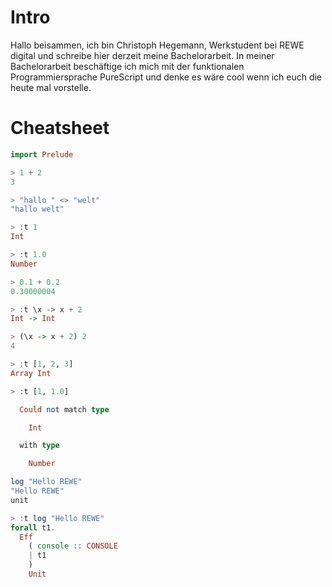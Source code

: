 * Intro
Hallo beisammen, ich bin Christoph Hegemann, Werkstudent bei REWE digital und
schreibe hier derzeit meine Bachelorarbeit. In meiner Bachelorarbeit beschäftige
ich mich mit der funktionalen Programmiersprache PureScript und denke es wäre
cool wenn ich euch die heute mal vorstelle.

* Cheatsheet

#+BEGIN_SRC purescript
import Prelude

> 1 + 2
3

> "hallo " <> "welt"
"hallo welt"

> :t 1
Int

> :t 1.0
Number

> 0.1 + 0.2
0.30000004

> :t \x -> x + 2
Int -> Int

> (\x -> x + 2) 2
4

> :t [1, 2, 3]
Array Int

> :t [1, 1.0]

  Could not match type
       
    Int
       
  with type
          
    Number

log "Hello REWE"
"Hello REWE"
unit

> :t log "Hello REWE"
forall t1.              
  Eff                   
    ( console :: CONSOLE
    | t1                
    )                   
    Unit                

#+END_SRC
